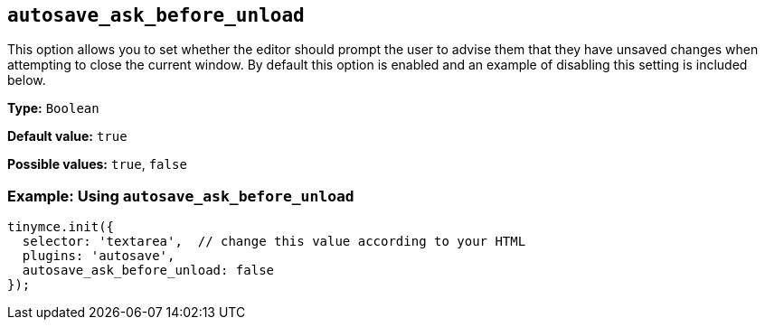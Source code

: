[[autosave_ask_before_unload]]
== `+autosave_ask_before_unload+`

This option allows you to set whether the editor should prompt the user to advise them that they have unsaved changes when attempting to close the current window. By default this option is enabled and an example of disabling this setting is included below.

*Type:* `+Boolean+`

*Default value:* `+true+`

*Possible values:* `+true+`, `+false+`

=== Example: Using `+autosave_ask_before_unload+`

[source,js]
----
tinymce.init({
  selector: 'textarea',  // change this value according to your HTML
  plugins: 'autosave',
  autosave_ask_before_unload: false
});
----
